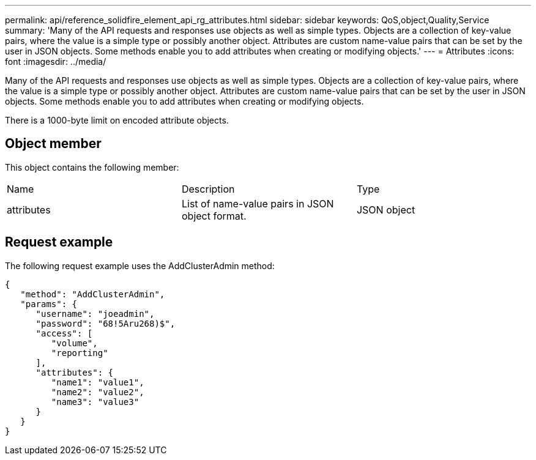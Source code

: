 ---
permalink: api/reference_solidfire_element_api_rg_attributes.html
sidebar: sidebar
keywords: QoS,object,Quality,Service
summary: 'Many of the API requests and responses use objects as well as simple types. Objects are a collection of key-value pairs, where the value is a simple type or possibly another object. Attributes are custom name-value pairs that can be set by the user in JSON objects. Some methods enable you to add attributes when creating or modifying objects.'
---
= Attributes
:icons: font
:imagesdir: ../media/

[.lead]
Many of the API requests and responses use objects as well as simple types. Objects are a collection of key-value pairs, where the value is a simple type or possibly another object. Attributes are custom name-value pairs that can be set by the user in JSON objects. Some methods enable you to add attributes when creating or modifying objects.

There is a 1000-byte limit on encoded attribute objects.

== Object member

This object contains the following member:

|===
| Name| Description| Type
a|
attributes
a|
List of name-value pairs in JSON object format.
a|
JSON object
|===

== Request example

The following request example uses the AddClusterAdmin method:

----
{
   "method": "AddClusterAdmin",
   "params": {
      "username": "joeadmin",
      "password": "68!5Aru268)$",
      "access": [
         "volume",
         "reporting"
      ],
      "attributes": {
         "name1": "value1",
         "name2": "value2",
         "name3": "value3"
      }
   }
}
----
